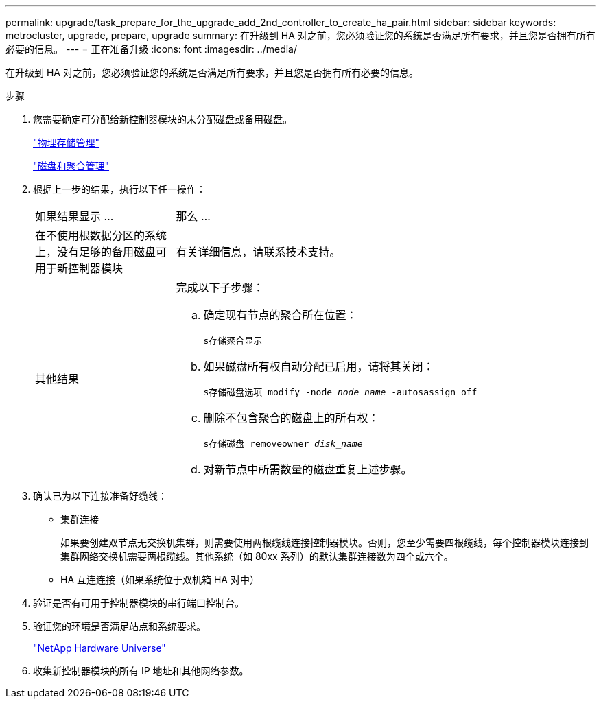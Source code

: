 ---
permalink: upgrade/task_prepare_for_the_upgrade_add_2nd_controller_to_create_ha_pair.html 
sidebar: sidebar 
keywords: metrocluster, upgrade, prepare, upgrade 
summary: 在升级到 HA 对之前，您必须验证您的系统是否满足所有要求，并且您是否拥有所有必要的信息。 
---
= 正在准备升级
:icons: font
:imagesdir: ../media/


[role="lead"]
在升级到 HA 对之前，您必须验证您的系统是否满足所有要求，并且您是否拥有所有必要的信息。

.步骤
. 您需要确定可分配给新控制器模块的未分配磁盘或备用磁盘。
+
https://library.netapp.com/ecm/ecm_download_file/ECMLP2427462["物理存储管理"^]

+
https://docs.netapp.com/ontap-9/topic/com.netapp.doc.dot-cm-psmg/home.html["磁盘和聚合管理"^]

. 根据上一步的结果，执行以下任一操作：
+
[cols="1,3"]
|===


| 如果结果显示 ... | 那么 ... 


 a| 
在不使用根数据分区的系统上，没有足够的备用磁盘可用于新控制器模块
 a| 
有关详细信息，请联系技术支持。



 a| 
其他结果
 a| 
完成以下子步骤：

.. 确定现有节点的聚合所在位置：
+
`s存储聚合显示`

.. 如果磁盘所有权自动分配已启用，请将其关闭：
+
`s存储磁盘选项 modify -node _node_name_ -autosassign off`

.. 删除不包含聚合的磁盘上的所有权：
+
`s存储磁盘 removeowner _disk_name_`

.. 对新节点中所需数量的磁盘重复上述步骤。


|===
. 确认已为以下连接准备好缆线：
+
** 集群连接
+
如果要创建双节点无交换机集群，则需要使用两根缆线连接控制器模块。否则，您至少需要四根缆线，每个控制器模块连接到集群网络交换机需要两根缆线。其他系统（如 80xx 系列）的默认集群连接数为四个或六个。

** HA 互连连接（如果系统位于双机箱 HA 对中）


. 验证是否有可用于控制器模块的串行端口控制台。
. 验证您的环境是否满足站点和系统要求。
+
https://hwu.netapp.com["NetApp Hardware Universe"^]

. 收集新控制器模块的所有 IP 地址和其他网络参数。

